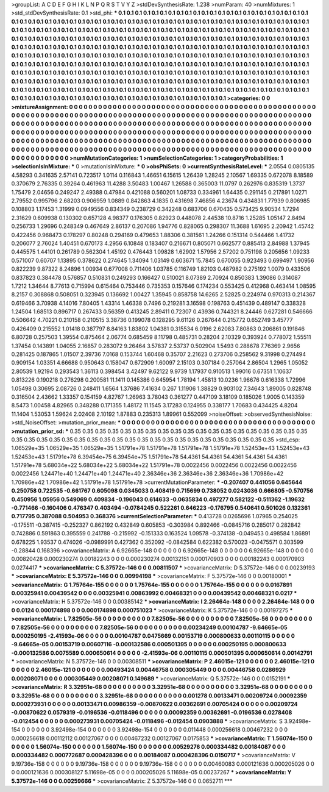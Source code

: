 >groupList:
A C D E F G H I K L
N P Q R S T V Y Z 
>stdDevSynthesisRate:
1.238 
>numParam:
40
>numMixtures:
1
>std_stdDevSynthesisRate:
0.1
>std_phi:
***
0.1 0.1 0.1 0.1 0.1 0.1 0.1 0.1 0.1 0.1
0.1 0.1 0.1 0.1 0.1 0.1 0.1 0.1 0.1 0.1
0.1 0.1 0.1 0.1 0.1 0.1 0.1 0.1 0.1 0.1
0.1 0.1 0.1 0.1 0.1 0.1 0.1 0.1 0.1 0.1
0.1 0.1 0.1 0.1 0.1 0.1 0.1 0.1 0.1 0.1
0.1 0.1 0.1 0.1 0.1 0.1 0.1 0.1 0.1 0.1
0.1 0.1 0.1 0.1 0.1 0.1 0.1 0.1 0.1 0.1
0.1 0.1 0.1 0.1 0.1 0.1 0.1 0.1 0.1 0.1
0.1 0.1 0.1 0.1 0.1 0.1 0.1 0.1 0.1 0.1
0.1 0.1 0.1 0.1 0.1 0.1 0.1 0.1 0.1 0.1
0.1 0.1 0.1 0.1 0.1 0.1 0.1 0.1 0.1 0.1
0.1 0.1 0.1 0.1 0.1 0.1 0.1 0.1 0.1 0.1
0.1 0.1 0.1 0.1 0.1 0.1 0.1 0.1 0.1 0.1
0.1 0.1 0.1 0.1 0.1 0.1 0.1 0.1 0.1 0.1
0.1 0.1 0.1 0.1 0.1 0.1 0.1 0.1 0.1 0.1
0.1 0.1 0.1 0.1 0.1 0.1 0.1 0.1 0.1 0.1
0.1 0.1 0.1 0.1 0.1 0.1 0.1 0.1 0.1 0.1
0.1 0.1 0.1 0.1 0.1 0.1 0.1 0.1 0.1 0.1
0.1 0.1 0.1 0.1 0.1 0.1 0.1 0.1 0.1 0.1
0.1 0.1 0.1 0.1 0.1 0.1 0.1 0.1 0.1 0.1
0.1 0.1 0.1 0.1 0.1 0.1 0.1 0.1 0.1 0.1
0.1 0.1 0.1 0.1 0.1 0.1 0.1 0.1 0.1 0.1
0.1 0.1 0.1 0.1 0.1 0.1 0.1 0.1 0.1 0.1
0.1 0.1 0.1 0.1 0.1 0.1 0.1 0.1 0.1 0.1
0.1 0.1 0.1 0.1 0.1 0.1 0.1 0.1 0.1 0.1
0.1 0.1 0.1 0.1 0.1 0.1 0.1 0.1 0.1 0.1
0.1 0.1 0.1 0.1 0.1 0.1 0.1 0.1 0.1 0.1
0.1 0.1 0.1 0.1 0.1 0.1 0.1 0.1 0.1 0.1
0.1 0.1 0.1 0.1 0.1 0.1 0.1 0.1 0.1 0.1
0.1 0.1 0.1 0.1 0.1 0.1 0.1 0.1 0.1 0.1
0.1 0.1 0.1 0.1 0.1 0.1 0.1 0.1 0.1 0.1
0.1 0.1 0.1 0.1 0.1 0.1 0.1 0.1 0.1 0.1
0.1 0.1 0.1 0.1 0.1 0.1 0.1 0.1 0.1 0.1
0.1 0.1 0.1 0.1 0.1 0.1 0.1 0.1 0.1 0.1
0.1 0.1 0.1 0.1 0.1 0.1 0.1 0.1 0.1 0.1
0.1 0.1 0.1 0.1 0.1 0.1 0.1 0.1 0.1 0.1
0.1 0.1 0.1 0.1 0.1 0.1 0.1 0.1 0.1 0.1
0.1 0.1 0.1 
>categories:
0 0
>mixtureAssignment:
0 0 0 0 0 0 0 0 0 0 0 0 0 0 0 0 0 0 0 0 0 0 0 0 0 0 0 0 0 0 0 0 0 0 0 0 0 0 0 0 0 0 0 0 0 0 0 0 0 0
0 0 0 0 0 0 0 0 0 0 0 0 0 0 0 0 0 0 0 0 0 0 0 0 0 0 0 0 0 0 0 0 0 0 0 0 0 0 0 0 0 0 0 0 0 0 0 0 0 0
0 0 0 0 0 0 0 0 0 0 0 0 0 0 0 0 0 0 0 0 0 0 0 0 0 0 0 0 0 0 0 0 0 0 0 0 0 0 0 0 0 0 0 0 0 0 0 0 0 0
0 0 0 0 0 0 0 0 0 0 0 0 0 0 0 0 0 0 0 0 0 0 0 0 0 0 0 0 0 0 0 0 0 0 0 0 0 0 0 0 0 0 0 0 0 0 0 0 0 0
0 0 0 0 0 0 0 0 0 0 0 0 0 0 0 0 0 0 0 0 0 0 0 0 0 0 0 0 0 0 0 0 0 0 0 0 0 0 0 0 0 0 0 0 0 0 0 0 0 0
0 0 0 0 0 0 0 0 0 0 0 0 0 0 0 0 0 0 0 0 0 0 0 0 0 0 0 0 0 0 0 0 0 0 0 0 0 0 0 0 0 0 0 0 0 0 0 0 0 0
0 0 0 0 0 0 0 0 0 0 0 0 0 0 0 0 0 0 0 0 0 0 0 0 0 0 0 0 0 0 0 0 0 0 0 0 0 0 0 0 0 0 0 0 0 0 0 0 0 0
0 0 0 0 0 0 0 0 0 0 0 0 0 0 0 0 0 0 0 0 0 0 0 
>numMutationCategories:
1
>numSelectionCategories:
1
>categoryProbabilities:
1 
>selectionIsInMixture:
***
0 
>mutationIsInMixture:
***
0 
>obsPhiSets:
0
>currentSynthesisRateLevel:
***
2.0554 0.0805135 4.58293 0.341635 2.57141 0.723517 1.0114 0.116843 1.46651 6.15615
1.26439 1.28245 2.10567 1.69335 0.672078 8.18589 0.370679 2.76335 0.39264 0.461963
11.4288 3.50483 1.00467 1.26588 0.365003 11.0797 0.262976 0.835319 1.3737 1.75479
2.04656 0.249247 2.49388 0.47984 0.421088 0.560201 1.08733 0.334961 1.64435 0.291145
0.217891 1.0271 2.79552 0.995796 2.68203 0.906959 1.0889 0.842863 4.1835 0.431698
7.46856 4.23674 0.434831 1.77939 0.806985 0.108803 1.17453 1.31999 0.0949556 0.834349
0.238729 0.342248 0.683706 0.670435 0.573425 9.90534 1.7294 2.31629 0.609938 0.130302
0.657128 4.98377 0.176305 0.82923 0.448078 2.44538 10.8716 1.25285 1.05147 2.8494
0.256733 1.29696 0.248349 0.467649 2.86137 0.207086 1.94776 0.828065 0.298307 11.3688
1.61695 2.20942 1.45742 0.422456 0.968473 0.178297 0.80248 0.294169 0.479653 1.88306
0.381561 1.24266 0.151314 0.544466 1.41732 0.206077 2.76024 1.40451 0.670173 4.2956
6.10848 0.183407 0.216671 0.805071 0.662577 0.885413 2.84988 1.37945 0.445575 1.44101
0.261789 0.562304 1.45192 0.476443 1.09828 1.62902 1.57956 2.57202 0.751198 0.205656
1.09233 0.571007 0.60707 1.13895 0.378622 0.274645 1.34094 1.03149 0.603671 15.7845
0.670055 0.923493 0.699497 1.90956 0.822239 9.87322 8.24896 1.00934 0.677008 0.711406
1.03785 0.116749 1.82103 0.487982 0.275192 1.0079 0.433506 0.837823 0.384478 0.576857
0.510831 0.249293 0.166427 0.510021 8.07389 2.70924 0.850383 1.39086 0.314087 1.7212
1.34644 8.77613 0.715994 0.615464 0.753446 0.735353 0.157646 0.174234 0.553425 0.412968
0.463414 1.08595 8.2157 0.308868 0.508051 0.323945 0.136692 1.00427 1.35945 0.858758
14.6265 2.52825 0.224974 0.970313 0.214367 0.619466 3.70938 4.14016 7.80405 1.43314
1.46338 0.7496 0.219281 3.16598 0.198763 0.451439 0.489147 0.338328 1.24504 1.68513
0.896717 0.267433 0.56359 0.413245 2.89411 0.72307 0.43936 0.744321 8.24446 0.627281
0.546666 0.506642 4.70221 0.210158 0.210515 3.38736 0.199078 0.128295 9.61126 0.267644
0.215772 0.652749 3.45777 0.426409 0.215552 1.01418 0.387797 8.84163 1.83802 1.04381
0.315534 6.0196 2.62083 7.80863 0.206861 0.191846 6.80728 0.257503 1.39554 0.875464
2.06774 0.685459 8.11798 0.485731 0.28204 2.10329 0.393924 0.778072 1.55511 1.37454
0.143891 1.04055 2.16857 0.283072 9.26464 3.57837 2.53737 0.502904 1.5493 0.288678
7.76369 2.9656 0.281425 0.187865 1.01507 2.39736 7.0168 0.153744 1.60468 0.35707
2.21623 0.273706 0.258562 9.31998 0.274494 0.909154 1.03351 4.66688 0.950643 0.158047
0.672909 1.60097 2.15103 0.307184 0.257064 2.86504 1.2965 1.05052 2.80539 1.92194
0.293543 1.36113 0.398454 3.42497 9.62122 9.9739 1.17937 0.910513 1.99016 0.67351
1.10637 0.813226 0.190218 0.276298 0.200581 11.1411 0.145386 0.645954 1.78194 1.45813
10.0236 1.96676 0.616338 1.72996 1.05498 0.30695 2.08726 0.248411 1.6564 1.37686
7.41634 0.267 1.11906 1.38829 0.903102 7.34643 1.89005 0.828748 0.316504 2.43662
1.33357 0.154159 4.82767 1.26963 3.78043 0.361277 0.447109 3.18109 0.185026 1.9005
0.143359 8.5473 1.00458 4.82965 0.348288 0.171355 1.48172 11.1545 3.17283 0.124955
0.338177 1.70683 0.434425 4.8204 11.1404 1.53053 1.59624 2.02408 2.10192 1.87883
0.235313 1.89961 0.552099 
>noiseOffset:
>observedSynthesisNoise:
>std_NoiseOffset:
>mutation_prior_mean:
***
0 0 0 0 0 0 0 0 0 0
0 0 0 0 0 0 0 0 0 0
0 0 0 0 0 0 0 0 0 0
0 0 0 0 0 0 0 0 0 0
>mutation_prior_sd:
***
0.35 0.35 0.35 0.35 0.35 0.35 0.35 0.35 0.35 0.35
0.35 0.35 0.35 0.35 0.35 0.35 0.35 0.35 0.35 0.35
0.35 0.35 0.35 0.35 0.35 0.35 0.35 0.35 0.35 0.35
0.35 0.35 0.35 0.35 0.35 0.35 0.35 0.35 0.35 0.35
>std_csp:
1.06529e+35 1.06529e+35 1.06529e+35 1.51791e+78 1.51791e+78 1.51791e+78 1.51791e+78 1.52453e+43 1.52453e+43 1.52453e+43
1.51791e+78 6.39454e+75 6.39454e+75 1.51791e+78 54.4361 54.4361 54.4361 54.4361 54.4361 1.51791e+78
5.68034e+22 5.68034e+22 5.68034e+22 1.51791e+78 0.0022456 0.0022456 0.0022456 0.0022456 0.0022456 1.24471e+40
1.24471e+40 1.24471e+40 2.36346e+36 2.36346e+36 2.36346e+36 1.70986e+42 1.70986e+42 1.70986e+42 1.51791e+78 1.51791e+78
>currentMutationParameter:
***
-0.207407 0.441056 0.645644 0.250758 0.722535 -0.661767 0.605098 0.0345033 0.408419 0.715699
0.738052 0.0243036 0.666805 -0.570756 0.450956 1.05956 0.549069 0.409834 -0.196043 0.614633
-0.0635834 0.497277 0.582122 -0.511362 -1.19632 -0.771466 -0.160406 0.476347 0.403494 -0.0784245
0.522261 0.646223 -0.176795 0.540641 0.501026 0.132361 0.717795 0.387088 0.504953 0.368376
>currentSelectionParameter:
***
0.413728 0.0265696 1.07965 0.254025 -0.175511 -0.387415 -0.252327 0.862192 0.432849 0.605853
-0.303984 0.892466 -0.0845716 0.285017 0.282842 0.742886 0.591863 0.395559 0.241788 -0.215992
-0.151333 0.163524 1.09578 -0.374138 -0.049453 0.498584 1.86891 0.678225 1.93537 0.474026
-0.0989991 0.427362 0.352092 -0.0842584 0.622382 0.570023 -0.0475571 0.303599 -0.28844 0.168396
>covarianceMatrix:
A
6.92665e-148	0	0	0	0	0	
0	6.92665e-148	0	0	0	0	
0	0	6.92665e-148	0	0	0	
0	0	0	0.00820428	0.000230274	0.00182243	
0	0	0	0.000230274	0.00132151	0.000170903	
0	0	0	0.00182243	0.000170903	0.0274417	
***
>covarianceMatrix:
C
5.37572e-146	0	
0	0.00811507	
***
>covarianceMatrix:
D
5.37572e-146	0	
0	0.00239193	
***
>covarianceMatrix:
E
5.37572e-146	0	
0	0.00994198	
***
>covarianceMatrix:
F
5.37572e-146	0	
0	0.00180001	
***
>covarianceMatrix:
G
1.75764e-155	0	0	0	0	0	
0	1.75764e-155	0	0	0	0	
0	0	1.75764e-155	0	0	0	
0	0	0	0.0167891	0.00325941	0.00439542	
0	0	0	0.00325941	0.00863992	0.00468321	
0	0	0	0.00439542	0.00468321	0.0217	
***
>covarianceMatrix:
H
5.37572e-146	0	
0	0.00385142	
***
>covarianceMatrix:
I
2.26464e-148	0	0	0	
0	2.26464e-148	0	0	
0	0	0.0124	0.000174898	
0	0	0.000174898	0.000751023	
***
>covarianceMatrix:
K
5.37572e-146	0	
0	0.00197275	
***
>covarianceMatrix:
L
7.82505e-56	0	0	0	0	0	0	0	0	0	
0	7.82505e-56	0	0	0	0	0	0	0	0	
0	0	7.82505e-56	0	0	0	0	0	0	0	
0	0	0	7.82505e-56	0	0	0	0	0	0	
0	0	0	0	7.82505e-56	0	0	0	0	0	
0	0	0	0	0	0.00234249	0.00104787	-9.64665e-05	0.000250195	-2.41593e-06	
0	0	0	0	0	0.00104787	0.0475669	0.00153719	0.000800633	0.00110115	
0	0	0	0	0	-9.64665e-05	0.00153719	0.00607116	-0.000132586	0.000501395	
0	0	0	0	0	0.000250195	0.000800633	-0.000132586	0.0075589	0.000650614	
0	0	0	0	0	-2.41593e-06	0.00110115	0.000501395	0.000650614	0.00142791	
***
>covarianceMatrix:
N
5.37572e-146	0	
0	0.00308511	
***
>covarianceMatrix:
P
2.46015e-121	0	0	0	0	0	
0	2.46015e-121	0	0	0	0	
0	0	2.46015e-121	0	0	0	
0	0	0	0.00493424	0.00446758	0.000305449	
0	0	0	0.00446758	0.0286929	0.00208071	
0	0	0	0.000305449	0.00208071	0.149689	
***
>covarianceMatrix:
Q
5.37572e-146	0	
0	0.0152191	
***
>covarianceMatrix:
R
3.32951e-68	0	0	0	0	0	0	0	0	0	
0	3.32951e-68	0	0	0	0	0	0	0	0	
0	0	3.32951e-68	0	0	0	0	0	0	0	
0	0	0	3.32951e-68	0	0	0	0	0	0	
0	0	0	0	3.32951e-68	0	0	0	0	0	
0	0	0	0	0	0.001278	0.00133471	0.00209724	0.00092359	0.000273931	
0	0	0	0	0	0.00133471	0.00986359	-0.00870622	0.00362691	0.00705424	
0	0	0	0	0	0.00209724	-0.00870622	0.0579319	-0.0196536	-0.0118496	
0	0	0	0	0	0.00092359	0.00362691	-0.0196536	0.0278408	-0.012454	
0	0	0	0	0	0.000273931	0.00705424	-0.0118496	-0.012454	0.0903888	
***
>covarianceMatrix:
S
3.92498e-154	0	0	0	0	0	
0	3.92498e-154	0	0	0	0	
0	0	3.92498e-154	0	0	0	
0	0	0	0.011448	0.000256618	0.00467232	
0	0	0	0.000256618	0.00112112	0.00127067	
0	0	0	0.00467232	0.00127067	0.0175853	
***
>covarianceMatrix:
T
1.56074e-150	0	0	0	0	0	
0	1.56074e-150	0	0	0	0	
0	0	1.56074e-150	0	0	0	
0	0	0	0.00529276	0.000334482	0.00184087	
0	0	0	0.000334482	0.000772687	0.000428396	
0	0	0	0.00184087	0.000428396	0.0150717	
***
>covarianceMatrix:
V
9.19736e-158	0	0	0	0	0	
0	9.19736e-158	0	0	0	0	
0	0	9.19736e-158	0	0	0	
0	0	0	0.00460083	0.000121636	0.000205026	
0	0	0	0.000121636	0.000308127	5.11698e-05	
0	0	0	0.000205026	5.11698e-05	0.00237267	
***
>covarianceMatrix:
Y
5.37572e-146	0	
0	0.00259666	
***
>covarianceMatrix:
Z
5.37572e-146	0	
0	0.0652711	
***

